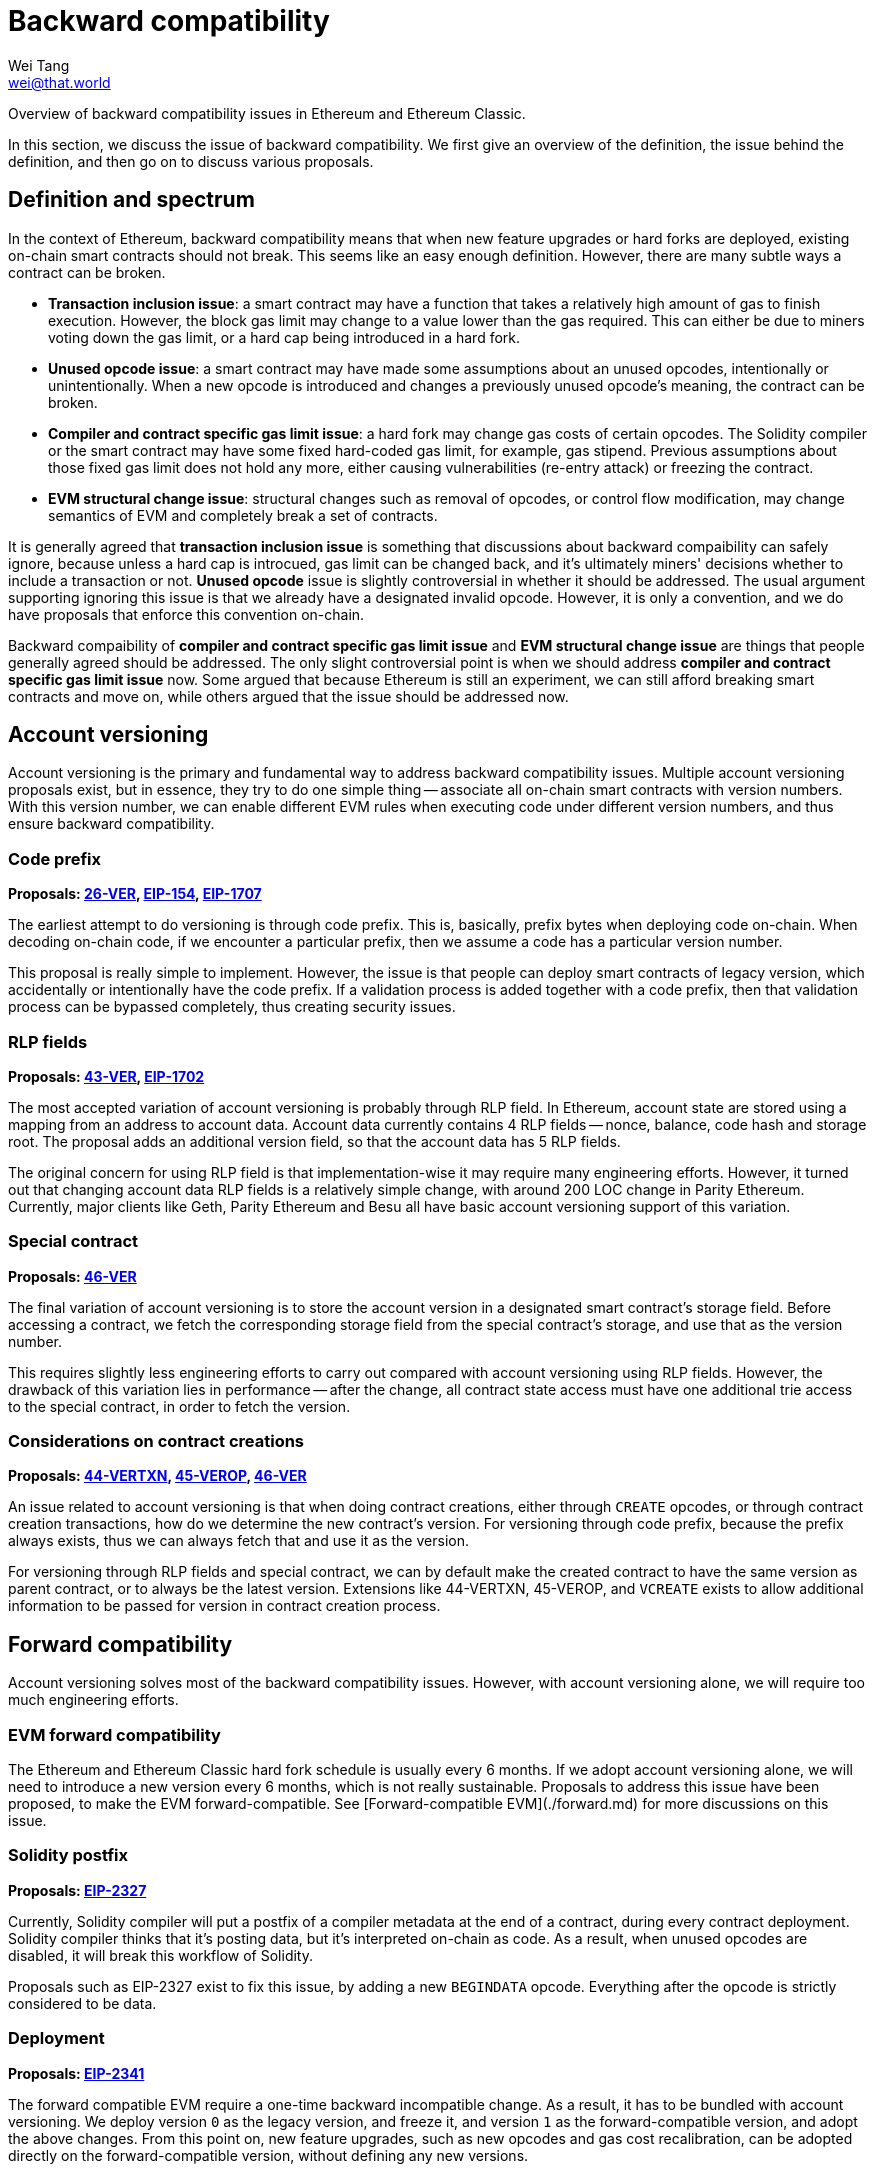 = Backward compatibility
Wei Tang <wei@that.world>
:license: Apache-2.0

[meta="description"]
Overview of backward compatibility issues in Ethereum and Ethereum
Classic.

In this section, we discuss the issue of backward compatibility. We
first give an overview of the definition, the issue behind the
definition, and then go on to discuss various proposals.

== Definition and spectrum

In the context of Ethereum, backward compatibility means that when new
feature upgrades or hard forks are deployed, existing on-chain smart
contracts should not break. This seems like an easy enough
definition. However, there are many subtle ways a contract can be
broken.

* **Transaction inclusion issue**: a smart contract may have a
  function that takes a relatively high amount of gas to finish
  execution. However, the block gas limit may change to a value lower
  than the gas required. This can either be due to miners voting down
  the gas limit, or a hard cap being introduced in a hard fork.
* **Unused opcode issue**: a smart contract may have made some
  assumptions about an unused opcodes, intentionally or
  unintentionally. When a new opcode is introduced and changes a
  previously unused opcode's meaning, the contract can be broken.
* **Compiler and contract specific gas limit issue**: a hard fork may
  change gas costs of certain opcodes. The Solidity compiler or the
  smart contract may have some fixed hard-coded gas limit, for
  example, gas stipend. Previous assumptions about those fixed gas
  limit does not hold any more, either causing vulnerabilities
  (re-entry attack) or freezing the contract.
* **EVM structural change issue**: structural changes such as removal
  of opcodes, or control flow modification, may change semantics of
  EVM and completely break a set of contracts.

It is generally agreed that *transaction inclusion issue* is something
that discussions about backward compaibility can safely ignore,
because unless a hard cap is introcued, gas limit can be changed back,
and it's ultimately miners' decisions whether to include a transaction
or not. *Unused opcode* issue is slightly controversial in whether it
should be addressed. The usual argument supporting ignoring this issue
is that we already have a designated invalid opcode. However, it is
only a convention, and we do have proposals that enforce this
convention on-chain.

Backward compaibility of *compiler and contract specific gas limit
issue* and *EVM structural change issue* are things that people
generally agreed should be addressed. The only slight controversial
point is when we should address *compiler and contract specific gas
limit issue* now. Some argued that because Ethereum is still an
experiment, we can still afford breaking smart contracts and move on,
while others argued that the issue should be addressed now.

== Account versioning

Account versioning is the primary and fundamental way to address
backward compatibility issues. Multiple account versioning proposals
exist, but in essence, they try to do one simple thing -- associate
all on-chain smart contracts with version numbers. With this version
number, we can enable different EVM rules when executing code under
different version numbers, and thus ensure backward compatibility.

=== Code prefix

*Proposals: https://specs.that.world/26-ver/[26-VER],
https://github.com/ethereum/EIPs/issues/154[EIP-154],
https://github.com/ethereum/EIPs/pull/1707[EIP-1707]*

The earliest attempt to do versioning is through code prefix. This is,
basically, prefix bytes when deploying code on-chain. When decoding
on-chain code, if we encounter a particular prefix, then we assume a
code has a particular version number.

This proposal is really simple to implement. However, the issue is
that people can deploy smart contracts of legacy version, which
accidentally or intentionally have the code prefix. If a validation
process is added together with a code prefix, then that validation
process can be bypassed completely, thus creating security issues.

=== RLP fields

*Proposals: https://specs.that.world/43-ver/[43-VER],
https://eips.ethereum.org/EIPS/eip-1702[EIP-1702]*

The most accepted variation of account versioning is probably through
RLP field. In Ethereum, account state are stored using a mapping from
an address to account data. Account data currently contains 4 RLP
fields -- nonce, balance, code hash and storage root. The proposal
adds an additional version field, so that the account data has 5 RLP
fields.

The original concern for using RLP field is that implementation-wise
it may require many engineering efforts. However, it turned out that
changing account data RLP fields is a relatively simple change, with
around 200 LOC change in Parity Ethereum. Currently, major clients
like Geth, Parity Ethereum and Besu all have basic account versioning
support of this variation.

=== Special contract

*Proposals: https://specs.that.world/46-ver/[46-VER]*

The final variation of account versioning is to store the account
version in a designated smart contract's storage field. Before
accessing a contract, we fetch the corresponding storage field from
the special contract's storage, and use that as the version number.

This requires slightly less engineering efforts to carry out compared
with account versioning using RLP fields. However, the drawback of
this variation lies in performance -- after the change, all contract
state access must have one additional trie access to the special
contract, in order to fetch the version.

=== Considerations on contract creations

*Proposals: https://specs.that.world/44-vertxn/[44-VERTXN],
https://specs.that.world/45-verop/[45-VEROP],
https://specs.that.world/46-ver/[46-VER]*

An issue related to account versioning is that when doing contract
creations, either through `CREATE` opcodes, or through contract
creation transactions, how do we determine the new contract's
version. For versioning through code prefix, because the prefix always
exists, thus we can always fetch that and use it as the version. 

For versioning through RLP fields and special contract, we can by
default make the created contract to have the same version as parent
contract, or to always be the latest version. Extensions like
44-VERTXN, 45-VEROP, and `VCREATE` exists to allow additional
information to be passed for version in contract creation process.

== Forward compatibility

Account versioning solves most of the backward compatibility
issues. However, with account versioning alone, we will require too
much engineering efforts.

=== EVM forward compatibility

The Ethereum and Ethereum Classic hard fork schedule is usually every
6 months. If we adopt account versioning alone, we will need to
introduce a new version every 6 months, which is not really
sustainable. Proposals to address this issue have been proposed, to
make the EVM forward-compatible. See [Forward-compatible
EVM](./forward.md) for more discussions on this issue.

=== Solidity postfix

*Proposals: https://eips.ethereum.org/EIPS/eip-2327[EIP-2327]*

Currently, Solidity compiler will put a postfix of a compiler metadata
at the end of a contract, during every contract deployment. Solidity
compiler thinks that it's posting data, but it's interpreted on-chain
as code. As a result, when unused opcodes are disabled, it will break
this workflow of Solidity.

Proposals such as EIP-2327 exist to fix this issue, by adding a new
`BEGINDATA` opcode. Everything after the opcode is strictly considered
to be data.

=== Deployment

*Proposals:
https://github.com/ethereum/EIPs/pull/2341[EIP-2341]*

The forward compatible EVM require a one-time backward incompatible
change. As a result, it has to be bundled with account versioning. We
deploy version `0` as the legacy version, and freeze it, and version
`1` as the forward-compatible version, and adopt the above
changes. From this point on, new feature upgrades, such as new opcodes
and gas cost recalibration, can be adopted directly on the
forward-compatible version, without defining any new versions.

Only requiring two versions will help a lot in terms of reducing
engineering complexity.

==== Legacy repricing and encouraging usage of forward compatible version

This is further discussed in a <<legacy-repricing.adoc#,standalone
article>>.

One issue often popped up for discussions related to
forward-compatible EVM is how we deal with the legacy version. After
all, a factory contract can be pre-deployed when forward-compatible
EVM is in place, thus allow indefinite usage of legacy version.

The answer to this issue lies in the fact that we still *support* the
legacy version. Deploying new contracts as legacy version or
continuing to use legacy version contracts should always be valid
operations. We just encourage usage of the forward compatible EVM.

As long as there are no known EVM vulnerabilities, using legacy
versions is always fine. If there are vulnerabilities, we need
emergency hard fork to patch it in legacy versions and backward
compatibility has to be broken anyway. On the other hand, we can do
changes such as systematically decrease opcode gas cost, so that older
account versions are slightly more expensive to use, and contracts are
better off migrating to the forward-compatible EVM version when it is
possible, so as to encourage use of new versions.

To give a practical example, consider we decide to apply EIP-1884
(which is known to break backwared compatibiliy on Ethereum network,
and addresses a potential exploit in trie access). In the current
EIP-1884 specs, we increase certain opcode's gas cost, but note that
this is functionally equivalent to decrease other opcode's gas
cost. We apply EIP-1884 as follows:

* In legacy EVM (version `0`), we do nothing.
* In forward-compatible EVM (version `1`), we apply EIP-1884 by
  decreasing other opcode's gas cost.

After this is done, we make sure to inform miners to configure their
client to set the block gas limit according to the forward-compatible
EVM gas cost config. Note that this is something that has to be done
when we re-calibrate gas cost anyway, no matter whether account
versioning is in place. When hard fork happens:

* In forward-compatible EVM, any exploit is fixed, because as noted
  earlier, while we do not change gas cost of `SLOAD`, etc, we
  decreased gas cost of all other opcodes, which is functionality
  equivalent to increasing gas cost of `SLOAD`, etc.
* In legacy EVM, the situation is that `SLOAD` gas cost equal to the
  forward-compatible EVM, while other opcode gas cost is more
  expensive compared with the forward-compatible EVM. The gas config
  becomes in all cases more expensive compared with forward-compatible
  EVM. As a result, the exploit also cannot happen.
  
This method certainly involves a slight increase in implementation
complexity. But once things move forward to the forward-compatible
EVM, we can expect less and less of this when we do gas cost
changes and things can move more smoothly.
